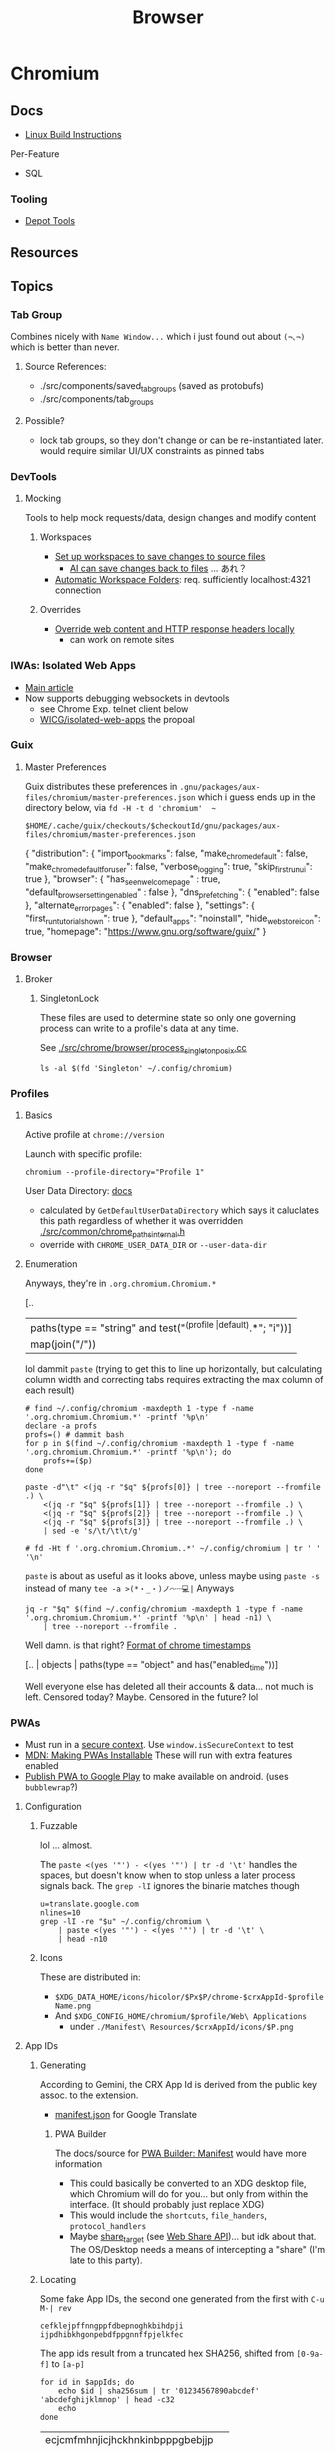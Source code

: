 :PROPERTIES:
:ID:       38638b3e-e023-460e-9670-84776e61468e
:END:
#+title: Browser
#+CATEGORY: topics
#+TAGS:


* Chromium
** Docs

+ [[https://chromium.googlesource.com/chromium/src/+/refs/heads/main/docs/linux/build_instructions.md#install-depot_tools][Linux Build Instructions]]

Per-Feature

+ SQL

*** Tooling
+ [[https://www.chromium.org/developers/how-tos/install-depot-tools/][Depot Tools]]

** Resources

** Topics

*** Tab Group

Combines nicely with =Name Window...= which i just found out about =(¬､¬)= which is
better than never.

**** Source References:

+ ./src/components/saved_tab_groups (saved as protobufs)
+ ./src/components/tab_groups


**** Possible?
+ lock tab groups, so they don't change or can be re-instantiated later. would
  require similar UI/UX constraints as pinned tabs


*** DevTools
**** Mocking
Tools to help mock requests/data, design changes and modify content
***** Workspaces

+ [[https://developer.chrome.com/docs/devtools/workspaces#manual-connection][Set up workspaces to save changes to source files]]
  - [[https://developer.chrome.com/docs/devtools/ai-assistance/styling#auto-workspace][AI can save changes back to files]] ... あれ？
+ [[https://chromium.googlesource.com/devtools/devtools-frontend/+/main/docs/ecosystem/automatic_workspace_folders.md][Automatic Workspace Folders]]: req. sufficiently localhost:4321 connection

***** Overrides
+ [[https://developer.chrome.com/docs/devtools/overrides][Override web content and HTTP response headers locally]]
  - can work on remote sites
*** IWAs: Isolated Web Apps
+ [[https://chromeos.dev/en/web/isolated-web-apps][Main article]]
+ Now supports debugging websockets in devtools
  - see Chrome Exp. telnet client below
  - [[https://github.com/WICG/isolated-web-apps][WICG/isolated-web-apps]] the propoal

*** Guix

**** Master Preferences

Guix distributes these preferences in
=.gnu/packages/aux-files/chromium/master-preferences.json= which i guess ends up
in the directory below, via =fd -H -t d 'chromium'  ~=

=$HOME/.cache/guix/checkouts/$checkoutId/gnu/packages/aux-files/chromium/master-preferences.json=

#+begin_example json
{
    "distribution": {
        "import_bookmarks": false,
        "make_chrome_default": false,
        "make_chrome_default_for_user": false,
        "verbose_logging": true,
        "skip_first_run_ui": true
    },
    "browser": {
        "has_seen_welcome_page" : true,
        "default_browser_setting_enabled" : false
    },
    "dns_prefetching": {
        "enabled": false
    },
    "alternate_error_pages": {
        "enabled": false
    },
    "settings": {
        "first_run_tutorial_shown": true
    },
    "default_apps": "noinstall",
    "hide_web_store_icon": true,
    "homepage": "https://www.gnu.org/software/guix/"
}
#+end_example
*** Browser
**** Broker

***** SingletonLock

These files are used to determine state so only one governing process can
write to a profile's data at any time.

See [[https://chromium.googlesource.com/chromium/src/+/HEAD/chrome/browser/process_singleton_posix.cc][./src/chrome/browser/process_singleton_posix.cc]]

#+begin_src shell :results output verbatim
ls -al $(fd 'Singleton' ~/.config/chromium)
#+end_src

#+RESULTS:
: lrwxrwxrwx 1 dc dc 19 Oct 21 19:01 /home/me/.config/chromium/SingletonCookie -> 0891672785766630363
: lrwxrwxrwx 1 dc dc 13 Oct 21 19:01 /home/me/.config/chromium/SingletonLock -> muhhost-111996
: lrwxrwxrwx 1 dc dc 50 Oct 21 19:01 /home/me/.config/chromium/SingletonSocket -> /tmp/.org.chromium.Chromium.akBre/SingletonSocket

*** Profiles
:PROPERTIES:
:header-args+: :dir (concat (getenv "XDG_CONFIG_HOME") "/chromium/")
:END:

**** Basics

Active profile at =chrome://version=

Launch with specific profile:

#+begin_src shell
chromium --profile-directory="Profile 1"
#+end_src

User Data Directory: [[https://chromium.googlesource.com/chromium/src/+/main/docs/user_data_dir.md][docs]]

+ calculated by =GetDefaultUserDataDirectory= which says it caluclates this path
  regardless of whether it was overridden [[https://source.chromium.org/chromium/chromium/src/+/main:chrome/common/chrome_paths_internal.h;l=27?q=GetDefaultUserDataDirectory&ss=chromium][./src/common/chrome_paths_internal.h]]
+ override with =CHROME_USER_DATA_DIR= or =--user-data-dir=

**** Enumeration

Anyways, they're in =.org.chromium.Chromium.*=
#+name: qProfiles
#+begin_example jq
[..
  | paths(type == "string" and test("^(profile |default).*"; "i"))]
  | map(join("/")) | join("\n")
#+end_example

lol dammit =paste= (trying to get this to line up horizontally, but calculating
column width and correcting tabs requires extracting the max column of each
result)

#+begin_src shell :var q=qProfiles :results output code :wrap example
# find ~/.config/chromium -maxdepth 1 -type f -name '.org.chromium.Chromium.*' -printf '%p\n'
declare -a profs
profs=() # dammit bash
for p in $(find ~/.config/chromium -maxdepth 1 -type f -name '.org.chromium.Chromium.*' -printf '%p\n'); do
    profs+=($p)
done

paste -d"\t" <(jq -r "$q" ${profs[0]} | tree --noreport --fromfile .) \
    <(jq -r "$q" ${profs[1]} | tree --noreport --fromfile .) \
    <(jq -r "$q" ${profs[2]} | tree --noreport --fromfile .) \
    <(jq -r "$q" ${profs[3]} | tree --noreport --fromfile .) \
    | sed -e 's/\t/\t\t/g'

# fd -Ht f '.org.chromium.Chromium..*' ~/.config/chromium | tr ' ' '\n'
#+end_src

#+RESULTS:
#+begin_example
.		.		.		.
├── 0		├── 0		├── 0		├── 0
├── 1		├── 1		├── 1		├── 1
├── last_used		├── last_used		├── 2		├── 2
├── profile		├── profile		├── last_active_profiles		├── 3
│   ├── last_used		│   ├── last_used		│   └── 0		├── last_active_profiles
│   └── profiles_order		│   └── profiles_order		├── last_used		│   └── 0
│       ├── 0		│       ├── 0		├── profile		├── last_used
│       └── 1		│       └── 1		│   ├── last_active_profiles		├── profile
└── profiles_order		└── profiles_order		│   │   └── 0		│   ├── last_active_profiles
    ├── 0		    ├── 0		│   ├── last_used		│   │   └── 0
    └── 1		    └── 1		│   └── profiles_order		│   ├── last_used
                                │       ├── 0		│   └── profiles_order
                                │       ├── 1		│       ├── 0
                                │       └── 2		│       ├── 1
                                └── profiles_order		│       ├── 2
                                    ├── 0		│       └── 3
                                    ├── 1		└── profiles_order
                                    └── 2		    ├── 0
                                                    ├── 1
                                                    ├── 2
                                                    └── 3
#+end_example

=paste= is about as useful as it looks above, unless maybe using =paste -s= instead
of many =tee -a >(*・_・)ノ⌒᠁💻|= Anyways

#+begin_src shell :var q=qProfiles :results output code :wrap example
jq -r "$q" $(find ~/.config/chromium -maxdepth 1 -type f -name '.org.chromium.Chromium.*' -printf '%p\n' | head -n1) \
    | tree --noreport --fromfile .
#+end_src

#+RESULTS:
#+begin_example
.
├── 0
├── 1
├── last_used
├── profile
│   ├── last_used
│   └── profiles_order
│       ├── 0
│       └── 1
└── profiles_order
    ├── 0
    └── 1
#+end_example

Well damn. is that right? [[https://stackoverflow.com/questions/20458406/what-is-the-format-of-chromes-timestamps][Format of chrome timestamps]]

#+begin_example jq
[.. | objects | paths(type == "object" and  has("enabled_time"))]
#+end_example

Well everyone else has deleted all their accounts & data... not much is left.
Censored today? Maybe. Censored in the future? lol
*** PWAs
:PROPERTIES:
:header-args+: :dir (concat (getenv "XDG_CONFIG_HOME") "/chromium/" (getenv "CHROMEPROFILE"))
:END:

+ Must run in a [[https://developer.mozilla.org/en-US/docs/Web/Security/Secure_Contexts][secure context]]. Use =window.isSecureContext= to test
+ [[https://developer.mozilla.org/en-US/docs/Web/Progressive_web_apps/Guides/Making_PWAs_installable#:~:text=For%20a%20PWA%20to%20be%20installable%20it%20must%20be%20served,://%20URLs%20to%20be%20secure.][MDN: Making PWAs Installable]] These will run with extra features enabled
+ [[https://chromeos.dev/en/publish/pwa-in-play][Publish PWA to Google Play]] to make available on android. (uses =bubblewrap=?)

**** Configuration
***** Fuzzable

lol ... almost.

The =paste <(yes '"') - <(yes '"') | tr -d '\t'= handles the spaces, but doesn't
know when to stop unless a later process signals back. The =grep -lI= ignores the
binarie matches though

#+begin_src shell
u=translate.google.com
nlines=10
grep -lI -re "$u" ~/.config/chromium \
    | paste <(yes '"') - <(yes '"') | tr -d '\t' \
    | head -n10
#+end_src

***** Icons

These are distributed in:

+ =$XDG_DATA_HOME/icons/hicolor/$Px$P/chrome-$crxAppId-$profileName.png=
+ And =$XDG_CONFIG_HOME/chromium/$profile/Web\ Applications=
  - under =./Manifest\ Resources/$crxAppId/icons/$P.png=

**** App IDs

***** Generating

According to Gemini, the CRX App Id is derived from the public key assoc. to the
extension.

+ [[https://translate.google.com/_/TranslateWebserverUi/manifest.json][manifest.json]] for Google Translate

****** PWA Builder
The docs/source for [[https://docs.pwabuilder.com/#/builder/manifest][PWA Builder: Manifest]] would have more information

+ This could basically be converted to an XDG desktop file, which Chromium will
  do for you... but only from within the interface. (It should probably just
  replace XDG)
+ This would include the =shortcuts=, =file_handers=, =protocol_handlers=
+ Maybe [[https://docs.pwabuilder.com/#/builder/manifest?id=share_target-object][share_target]] (see [[https://docs.pwabuilder.com/#/home/native-features?id=web-share-api][Web Share API]])... but idk about that. The OS/Desktop
  needs a means of intercepting a "share" (I'm late to this party).

***** Locating
Some fake App IDs, the second one generated from the first with =C-u M-| rev=

#+name: crxAppIds2
#+begin_example
cefklejpffnngppfdbepnoghkbihdpji
ijpdhibkhgonpebdfppgnnffpjelkfec
#+end_example

The app ids result from a truncated hex SHA256, shifted from =[0-9a-f]= to =[a-p]=

#+name: noncedCrxAppIds
#+begin_src shell :var appIds=crxAppIds2
for id in $appIds; do
    echo $id | sha256sum | tr '01234567890abcdef' 'abcdefghijklmnop' | head -c32
    echo
done
#+end_src

#+RESULTS: noncedCrxAppIds
| ecjcmfmhnjicjhckhnkinbpppgbebjjp |
| obfcmpcgoboicbpbhehppkociimjmipd |



****** From ="$profile/Web\ Applications/Manifest\ Resources"=

#+name: pwaAppIds
#+begin_src shell :results output silent
ls "Web Applications/Manifest Resources"
#+end_src

#+call: noncedCrxAppIds(appIds=pwaAppIds)

#+RESULTS:
: cefklejpffnngppfdbepnoghkbihdpji

****** From =$profile/Preferences=

In =$XDG_CONFIG_HOME/chromium/$profile/Preferences= which is a JSON file

#+name: crxAppIds
#+headers: :results output silent
#+begin_src jq :cmd-line -rj :in-file "Preferences"
[(.browser.app_window_placement | keys
   | map(capture("_crx_(?<id>(.*))"; "s") | .id)),
 (.web_app_install_metrics | keys)]
  | flatten | unique | join("\n")

#. | your | query
#  | here | @text
# 1: (if yas-modified-p "#+NAME:") 1
#+end_src

Testing

#+call: noncedCrxAppIds(appIds=crxAppIds)

#+RESULTS:
: cefklejpffnngppfdbepnoghkbihdpji
*** Management & Policy

See [[chrome://management][chrome://management]] and [[chrome://policy][chrome://policy]]

**** Apps

+ [[https://chromeenterprise.google.com/policies/#WebAppInstallForceList][WebAppInstallForceList]]
+ [[https://chromeenterprise.google.com/policies/#WebAppSettings][WebAppSettings]]
+ [[https://chromeenterprise.google.com/policies/#IsolatedWebAppInstallForceList][IsolatedWebAppInstallForceList]] this is only available on ChromeOS (managed
  guest sessions only)

**** DNS

| AdditionalDnsQueryTypesEnabled | BuiltInDnsClientEnabled              | DnsInterceptionChecksEnabled | DnsOverHttpsMode            |
| DnsOverHttpsTemplates          | DnsPrefetchingEnabled                | DnsOverHttpsExcludedDomains  | DnsOverHttpsIncludedDomains |
| DnsOverHttpsSalt               | DnsOverHttpsTemplatesWithIdentifiers |                              |                             |

And =OutOfProcessSystemDnsResolutionEnabled=

**** Defaults

=Default.*(Setting)?=

| Clipboard                 | ControlledFrame  | Cookies             | DeviceAttributes     | DirectSockets                 |
| DownloadDirectory         | FileHandling     | FileSystemReadGuard | FileSystemWriteGuard | Geolocation                   |
| HandlersForFileExtensions | Image            | InsecureContent     | JavascriptOptimizer  | Javascript                    |
| Keygen                    | LocalFonts       | MediaStream         | Notifications        | Plugins                       |
| Popups                    | PrinterSelection | Sensors             | SerialGuard          | ThirdPartyStoragePartitioning |
| WebBluetoothGuard         | WebHid           | WebUsb              | WindowManagement     | WindowPlacement               |

+ =DefaultSearchProvider.*Setting=
+ =DefaultBrowserSettingEnabled=
**** AI
+ =BuiltInAIAPIsEnabled=
+ =GenAiDefaultSettings=

**** Security

+ =AutoFillEnabled=
+ =AbusiveExperienceInterventionEnforce= lol
+ =HttpsOnlyMode=
+ =BrowsingDataLifetime=
+ =CertificateTransparencyEnforcementDisabled.*=

=ApplicationBoundEncryptionEnabled= ...

+ says it matters when application runs from non-standard locations. idk
  whether it applies to binaries running from =/.+ix/store=
+ [[https://www.cyberark.com/resources/threat-research-blog/c4-bomb-blowing-up-chromes-appbound-cookie-encryption][C4 Bomb Blowing Up Chromes Appbound Cookie Encryption]]
  - um yeh. AES be AES. you need block-level access to the device/files
    though. probably easier for files. the kernel part sounds hard. kinda
    pointless if it's "app-bound"
+ [[https://blog.chromium.org/2024/04/fighting-cookie-theft-using-device.html][Fighting Cookie Theft Using Device Bound Sessions]]
  - [[https://security.googleblog.com/2024/04/detecting-browser-data-theft-using.html][Detecting Browser Data Theft Using Windows Event Logs]]
  - really just looking for the =chrome://= url that tells me it's on, but TPM
    does't function so easily in Linux.
+ [[https://www.chromium.org/chromium-os/chromiumos-design-docs/protecting-cached-user-data/#:~:text=Adding%20cryptography%20to%20a%20filesystem,Operating%20System%20files%20and%20programs.][Protecting Cached User Data]]
  - [[https://www.chromium.org/developers/design-documents/tpm-usage/][TPM Usage]]
  - [[https://www.chromium.org/developers/design-documents/chaps-technical-design/][Chaps Technical Design]] PKCS#11 implementation. Pretty illuminating for a
    TPM/Sops-nix integration (the one using SSH key on TPM or something idk)

*** Building
*** Repo

**** Chromium Checkout

***** Minilayout repos

The checkout used by AUR is pretty large and needs submodules. For chromiumos,
the instructions are in [[https://www.chromium.org/chromium-os/developer-library/guides/development/work-on-branch/#check-out-the-whole-tree-with-repo][ChromiumOS Guide to Working on Branches]] but it mentions
a =minilayout= group. This includes =depot_tools= which sounds familiar... but it's
definitely just =chromiumos=

:PROPERTIES:
:header-args+: :dir /tmp/tmp.gCH5ekm9XQ
:END:

After git =clone https://chromium.googlesource.com/chromiumos/manifest.git=

Without =repo init=, these are the gruops. it doesn't require the full sync

#+begin_src shell :results output table
grep -re groups= manifest/full.xml | sed -E 's/ +groups="(.*)".*/\1/g' | tr ',' '\n' | sort | uniq #| tr '\n' ','
#+end_src

#+RESULTS:
| bazel                |
| bluetooth            |
| buildtools           |
| chromeos-admin       |
| config               |
| crostini             |
| crosvm               |
| devserver            |
| firmware             |
| fwsdk                |
| kcam                 |
| labtools             |
| minilayout           |
| moblab               |
| notdefault           |
| partner-config       |
| paygen               |
| satlab               |
| sysmon               |
| ti50                 |
| touch-firmware-tests |
| xolabs               |
| zephyr               |

#+name: jqProjByGroup
#+begin_example jq
.manifest.project[]
| select((."@groups" // "")
  | test($group))

# | map({.project: .})
#+end_example

it's PITA to rewrap .project with manifest. =xq= doesn't jive with =DTD= anyways.

#+name: crProjByGroup
#+begin_src shell :results output code :wrap example xml :var q=jqProjByGroup group="minilayout"
echo '<manifest>'
xq -x --xml-root=project --arg 'group' "$group" "$q" manifest/full.xml \
  | tidy -iq --tidy-mark no -w 0 --show-body-only auto --doctype omit -xml
# meh, it's in the notes. same output.
echo '</manifest>'
#+end_src

#+RESULTS:
#+begin_example xml
<manifest>
<project path="src/repohooks" name="chromiumos/repohooks" groups="minilayout,paygen,firmware,buildtools,labtools,crosvm,fwsdk,ti50"></project>
<project path="chromite" name="chromiumos/chromite" groups="minilayout,paygen,firmware,buildtools,chromeos-admin,labtools,sysmon,devserver,crosvm,fwsdk,ti50">
  <copyfile src="AUTHORS" dest="AUTHORS"></copyfile>
  <copyfile src="LICENSE" dest="LICENSE"></copyfile>
</project>
<project path="src/overlays" name="chromiumos/overlays/board-overlays" groups="minilayout,paygen,firmware"></project>
<project path="src/platform/empty-project" name="chromiumos/infra/build/empty-project" revision="d2d95e8af89939f893b1443135497c1f5572aebc" groups="minilayout,paygen,firmware">
  <annotation name="branch-mode" value="pin"></annotation>
</project>
<project path="src/scripts" name="chromiumos/platform/crosutils" groups="minilayout,paygen,firmware,buildtools,labtools,ti50"></project>
<project path="src/third_party/pyelftools" name="chromiumos/third_party/pyelftools" revision="refs/heads/chromeos-0.22" groups="minilayout,paygen,firmware,buildtools"></project>
<project path="bazel_deps/bazel-central-registry" name="external/github.com/bazelbuild/bazel-central-registry" revision="refs/heads/upstream/main" groups="minilayout,bazel,fwsdk,firmware,ti50"></project>
<project path="bazel_deps/rules_cc" name="chromiumos/third_party/rules_cc" groups="minilayout,bazel,fwsdk,firmware,ti50"></project>
<project path="bazel_deps/rules_pkg" name="chromiumos/third_party/rules_pkg" groups="minilayout,bazel,fwsdk,firmware,ti50"></project>
<project path="bazel_deps/rules_rust" name="chromiumos/third_party/rules_rust" groups="minilayout,bazel,fwsdk,firmware,ti50"></project>
<project path="src/bazel" name="chromiumos/bazel" groups="minilayout,bazel,fwsdk,firmware,ti50">
  <linkfile src="workspace_root/general/WORKSPACE" dest="src/WORKSPACE"></linkfile>
</project>
<project path="src/platform2" name="chromiumos/platform2" groups="minilayout,paygen,crosvm,config,partner-config"></project>
<project path="src/platform/crostestutils" name="chromiumos/platform/crostestutils" groups="minilayout,paygen,firmware,buildtools"></project>
<project path="src/platform/dev" name="chromiumos/platform/dev-util" groups="minilayout,paygen,firmware,buildtools,devserver"></project>
<project path="src/platform/tast" name="chromiumos/platform/tast" groups="minilayout,paygen,ti50"></project>
<project path="src/platform/tast-tests" name="chromiumos/platform/tast-tests" groups="minilayout,paygen,ti50"></project>
<project path="src/third_party/chromiumos-overlay" name="chromiumos/overlays/chromiumos-overlay" groups="minilayout,paygen,firmware,labtools,ti50" sync-c="true"></project>
<project path="src/third_party/eclass-overlay" name="chromiumos/overlays/eclass-overlay" groups="minilayout,paygen,firmware,labtools"></project>
<project path="src/third_party/gtest-parallel" name="external/github.com/google/gtest-parallel" revision="cd488bdedc1d2cffb98201a17afc1b298b0b90f1" groups="minilayout"></project>
<project path="src/third_party/portage-stable" name="chromiumos/overlays/portage-stable" groups="minilayout,paygen,firmware,labtools"></project>
<project path="src/third_party/toolchain-utils" name="chromiumos/third_party/toolchain-utils" groups="minilayout,paygen,firmware"></project>
<project path="src/third_party/toolchains-overlay" name="chromiumos/overlays/toolchains" groups="minilayout,paygen,firmware,labtools"></project>
<project path="src/chromium/depot_tools" remote="chromium" name="chromium/tools/depot_tools" revision="9e30d926fd13430266b3c0141b45790874e2fab3" groups="minilayout,paygen,firmware,buildtools,labtools,ti50"></project>
</manifest>
#+end_example


****** config layout

#+call: crProjByGroup(jqProjByGroup, "config")

#+RESULTS:
#+begin_example xml
<manifest>
<project path="src/config" name="chromiumos/config" groups="paygen,config,partner-config"></project>
<project path="src/project_public" name="chromiumos/project" groups="partner-config"></project>
<project path="src/platform2" name="chromiumos/platform2" groups="minilayout,paygen,crosvm,config,partner-config"></project>
</manifest>
#+end_example

****** buildtools layout

#+call: crProjByGroup(jqProjByGroup, "buildtools")

#+RESULTS:
#+begin_example xml
<manifest>
<project path="src/repohooks" name="chromiumos/repohooks" groups="minilayout,paygen,firmware,buildtools,labtools,crosvm,fwsdk,ti50"></project>
<project path="chromite" name="chromiumos/chromite" groups="minilayout,paygen,firmware,buildtools,chromeos-admin,labtools,sysmon,devserver,crosvm,fwsdk,ti50">
  <copyfile src="AUTHORS" dest="AUTHORS"></copyfile>
  <copyfile src="LICENSE" dest="LICENSE"></copyfile>
</project>
<project path="src/scripts" name="chromiumos/platform/crosutils" groups="minilayout,paygen,firmware,buildtools,labtools,ti50"></project>
<project path="src/third_party/pyelftools" name="chromiumos/third_party/pyelftools" revision="refs/heads/chromeos-0.22" groups="minilayout,paygen,firmware,buildtools"></project>
<project path="src/platform/crostestutils" name="chromiumos/platform/crostestutils" groups="minilayout,paygen,firmware,buildtools"></project>
<project path="src/platform/dev" name="chromiumos/platform/dev-util" groups="minilayout,paygen,firmware,buildtools,devserver"></project>
<project path="src/platform/fw-testing-configs" name="chromiumos/platform/fw-testing-configs" groups="paygen,buildtools,labtools,devserver,firmware"></project>
<project path="src/platform/vboot_reference" name="chromiumos/platform/vboot_reference" groups="paygen,firmware,buildtools,fwsdk"></project>
<project path="src/third_party/autotest/files" name="chromiumos/third_party/autotest" groups="buildtools,labtools,devserver"></project>
<project path="src/chromium/depot_tools" remote="chromium" name="chromium/tools/depot_tools" revision="9e30d926fd13430266b3c0141b45790874e2fab3" groups="minilayout,paygen,firmware,buildtools,labtools,ti50"></project>
<project path="infra/chromite-HEAD" name="chromiumos/chromite" groups="buildtools,paygen">
  <annotation name="branch-mode" value="tot"></annotation>
</project>
<project path="infra_virtualenv" name="chromiumos/infra_virtualenv" groups="buildtools,chromeos-admin,labtools,sysmon,devserver"></project>
</manifest>
#+end_example
** Issues

* Electron
** Docs
** Resources
** Topics

*** Debug
**** Tracing
+ [[https://www.electronjs.org/docs/latest/tutorial/performance][Electron Performance Tutorial]]
+ [[https://www.chromium.org/developers/how-tos/trace-event-profiling-tool/][about:tracing]]
*** Process Model

Two main types and a few others

+ main :: the top-level process =BrowserWindow=
+ utility :: the app can spawn child procs using the =UtilityProcess= API (runs
  Node.js project). This can be disabled (in the application build) unless needed
+ renderer :: renders a web view

**** IPC

+ Renderers can use =ipcRenderer=
  - To receive events: =ipcRenderer.on(chan, listener)=
  - To send events: =ipcRenderer.send(chan, ...args)=

***** Structured Clone

+ Communicates using interfaces similar to webWorkers.
+ Objects must be serializable or more drastic measures are needed (... but
  actually, most IPC methods just don't work). They're sent as full clones using
  the =structuredClone()= algorithm. This evicts cache, introduces jitter/latency
  and can complicate observability/tracing/etc


Standard interfaces are defined for Web APIs in Web IDL format ([[https://webidl.spec.whatwg.org/#js-environment][spec]])
+ [[are][Javascript Types]]
+ [[https://developer.mozilla.org/en-US/docs/Web/API/Web_Workers_API/Structured_clone_algorithm#webapi_types][Web/API Types]]


* API
** Standards
*** Direct Sockets
+ [[https://wicg.github.io/direct-sockets/][wicg.github.io/direct-sockets]]
+ Communicate (directly?) over TCP/UDP Sockets
+ [[https://github.com/guest271314/direct-sockets-http-ws-server][guest271314/direct-sockets-http-ws-server]]
+ and [[https://github.com/GoogleChromeLabs/telnet-client][GoogleChromeLabs/telnet-client]]

*** IDL
IDL specs are in repo: [[https://github.com/w3c/webref/tree/main/ed/idl][w3c/webref]] and collected by crawling with [[https://github.com/w3c/reffy][w3c/reffy]],
which produces the provenance for all the Web APIs is documented in the parent
folder at [[https://github.com/w3c/webref/blob/main/ed/index.json][./ed/index.json]]. There's also [[https://w3c.github.io/webref/ed/idlnames.json][.tr/idlnames.json]], but this hasn't been
updated in a few years (afaik...).

This gist gives an idea of how the data may be used

#+begin_src shell :results output verbatim code :wrap example javascript
curl -s https://gist.githubusercontent.com/dontcallmedom/4ce7183bd1ac9d6bf79ae11da12f1898/raw/35dd381295e1b22b90c50a338020b6d84b626d2c/update-interface-data.js
#+end_src

#+RESULTS:
#+begin_example javascript
const fs = require("fs").promises;

// @@@ download latest tagged version of @webref/idl repo
const webrefPath = "../../webref/ed/";
(async function () {
  const interfaceData = {};
  const index = JSON.parse(await fs.readFile(webrefPath + "idlnames.json", "utf-8"));
  (await Promise.all(
    Object.entries(index)
      .sort(([k1, v1], [k2, v2]) => k1.localeCompare(k2))
      .map(async ([,{parsed: jsonIdlPath}]) => await fs.readFile(webrefPath + jsonIdlPath, "utf-8"))
  )).forEach(jsonData => {
    const jsonIdl = JSON.parse(jsonData);
    if (jsonIdl.type === "interface" || jsonIdl.type === "interface mixin") {
      interfaceData[jsonIdl.name] = {
        inh: jsonIdl.inheritance?.name || "",
        impl: jsonIdl.includes.map(i => i.name)
      };
    }
  });
  console.log(JSON.stringify(interfaceData, null, 2));
})();
#+end_example


** Notifications

*** Manually enable notifications for a site using console

It seems a site needs to ask you for Notifications permissions.

The call to =requestPermission= needs to run from a user-initiated event.

Open inspector, find a =DOM=, add =id=fdsa=.

Right click the node, use in console (that's helpful) and then run:

#+begin_src javascript
temp0.onclick = function() {
  Notification.requestPermission().then(
    (result) => console.log(result))
}
#+end_src

*** Inversion of Control For Notifications

So it's frustrating that this data is about users and for users ... but
configured on an app and client-specific basis.

It would be nice if a user had a singular interface for subscribing to
notification feeds from any app ... like RSS but more abstract. This should
represent an inversion of control that makes it easier for a person to stay in
tune with information and control its presentation.

+ Given a set of parameters that specify a notification stream, an app's
  potential notification streams would be remotely defined and browseable
  through an interface. Or configurable by plain text.
+ To receive notifications from a stream, you update configuration for a
  Notification client (window manager or iOS).
+ The client merges/flattens their config into a list (or bundle) of
  notification-stream parameters. Each notification-stream's parameters can be
  deterministically generate a hash, but also the bundle can be hashed so on the
  back end it is efficient.
+ The bundle's hash uniquely identifies a single connection over which all
  notifications are multiplexed. Multiple clients could subscribe to the same
  bundle hash.
+ When the client's notification service comes online, it registers a single
  connection to a multiplexed stream. Notifications for the bundle's event types
  are pushed to the client.

The bundles & hashes allow client configurations to be propagated to the user's
devices more easily. This reduces the configuration overhead for the less savvy
users, but the plain text allows power users to get more of what they want to
see /where they want to see it/.

So if I want a specific monitor or window or laptop to present specific streams
of notifications then I can set up a raspberri pi with a monitor or
whatever. Then, I tell it which bundles to fetch from specific apps and from
there your OS notification UI/UX helps you sort them out or see history.

Maybe it would still be configuration overload for the average user and maybe
it's not that useful given that other people don't seem to be annoyed with
configuring software/devices to display notifications or realtime events. AI can
help with configuration overload and with figuring out what's relevant to you at
the moment, given some limited information about your desktop interactions.

Maybe sockets aren't appropriate for push-based notifications, but you at least
need something like /multicast/ and /renegotiatable/ TLS connection -- TLS can't
connect multiple clients regardless of IPv6 multicast AFAIK.

i'm not sure about the details of how web/sockets scale, but I've heard it
limits websockets' applicability.  If there are scaling limits for the number of
open sockets ... this is actually a feature not a bug (for monetization that
is).

**** How Diverse are Social Media UI/UX Habits?

This could also represent an inversion of control for accessing information from
social media. Many downstream problems from social media (feedback loops,
missing updates from friends/family) stem from users simply defaulting to their
main newsfeed or stream. At least that's how it was for me. Each platform has
many features for search, but in the end I don't think that casual users end up
navigating to content in this way. These search features are a UI/UX on top of
API features which are more useful for social media marketing or
analysis.

Facebook formerly had a feature where you could create lists of friends and you
were presented a newsfeed limited to just those people. This was likely demoted
in UI/UX around the time that Facebook Pages became big. I set up a dozen lists
and planned to use this, but ultimately browsed these newsfeeds like 4
times.

Currently, the value that Social Media delivers to advertisers is in influencing
users in some consequential way. So encouraging users to forget about telling
the app about what they want to see shifts things in Facebook's favor: their
infrastructure maybe a bit easier to maintain; it's easier to nudge or structure
the UX. This funnels user habits towards a more limited set of behaviors which
ultimately increases ROI more than

But this is /exactly/ the problem. Your data /is/ our interactions, our words,
our lives. This belongs to us. It should be person-centric and I believe
changing user habits would change the social media's cultural impact. I don't
know whether there's a ideal mean between the user-centric UX and
monetization/revenue. Social media promised a lot in the beginning, but it's
just not healthy. Social media usage should encourage becoming more
active/engaged in the world, but users' attention is grounded to simple clusters
of user habits. People then become passive and their UI/UX habits are
repetitive.

The feedback loops also tend to skew the data that UXs create. This misleads by
supporting erroneous insights for those who have access to the data, whether
internal to Facebook or external for Social Media Marketing. Given that
Facebook/etc deliver value in the form of "influenced users to the highest
bidder", then /what trends on social media is quite often irrelevant at best if
not the opposite of reality./ This is because the highest bidder /had a
sufficiently large budget/ _and_ /the need to influence/. The effectiveness of
Social Media marketing campaigns is judged by what? DATA. Where does this data
come from?  Facebook. Any junior marketing management major will (probably)
agree:

+ their work is centered around creating change
+ their department's budgets are determined by need, past success and the need
  to accomplish/ensure the business strategy needs of executives/clients.
+ to demonstrate that /your work/ _determined_ the outcome (see Macchiavelli),
  then you need to measure response.

So it's important to compare data sources when analyzing or differentiating the
success of campaigns or the need to increase spending.

A new product launch for a new brand from Dell or HP could turn the company into
the next Apple for that line of products ... but if 5-year business strategy
/depends on early success/, you need to know how hard to press the gas pedal to
make sure it does. The faster you spend, the faster your competitors may spend
because /the one or two companies/ competing to retain dominant market share
must fending off attacks from /many competitors/. Those competitors could maybe
collaborate to influence consumers ... though I'm not sure of the specifics.

But when feedback loops skew data/analytics ... then how do you know you're not
measuring the ruler? Even if you have multiple data sources in addition to the
Facebook ad analytics, if your data analysis primarily structured /on top of/
Facebook's data then your foundation may be unsound. This is a completely
separate issue entirely from how feedback loops may skew data analysis. These
effects skew the UI/UX interactions for short-time periods ... which is the
/action/ you're spending money on. It's not a sound basis for determining
whether your spend resulted in change, since good social media
analytics/engagement isn't what your paying for. How clearly you can dilineate
the effect of feedback loops depends on the specifics of the campaigns, product
type, customer segments or business needs.

These affect the signal-to-noise ratio that conversion analytics would give you,
for example. The value of data about conversion types depends on your
assumptions about UI/UX: what is the customer thinking and how does this change
over 1s to 5s to 1 minute; what type of customer is this; do they explore the
site; where do they go; etc.

I get the feeling people place too much trust in the crowd. For metrics such as
likes & impressions: these are shallow. Did the customer actually spend money?
That money is scarce implies that customer spending is a useful signal. Time
investment is also useful. Some metrics are more grounded than others. But if
there's too much cross-correlation in some dimensions of the metrics, how can
you separate cause/effect? Determining whether social media marketing is
successful should primarily be measured using data based on outcomes and
particularly those . Social Media analytics is more useful in targeting or to
aid understanding your customer. The data may be useful in determining marketing
failure ... but maybe not.

I don't really know what I'm talking about ... but i read a book on marketing
once. It was on the "self-taught MBA" book list. It covered the difference
between advertising and publicity quite a lot. The latter is much more
useful. Particularly, if you identify current interest in topics/events related
to your brand, you can plug the attention/salience into strategies to grow new
customer relationships. The interest may otherwise be passive. This may help
your business/org to understand itself as much as it does your customer. The
publicity shouldn't be staged, but doesn't need to be be. If your product or
business or non-profit has compelling value or mission, then finding ways to
connect to new customers gives you many more options. After all, /what is it
that people are really buying?/

Anyways, social media should feel collaborative. You should have control over
your experience. Facebook effectively modulates your experience anyways ... for
A/B testing. But see: this is Facebook-centric. It's not person-centric. They
have the feature. You don't. You simply do not have the time in days to actually
measure/demonstrate why you're seeing the content you're seeing. This is
particularly confusing if Facebook's A/B testing or content selection is biased
by the sparsity of the data.

Previous ideas for addressing the lack of control over newsfeed include:

+ The ability to subscribe to curated newsfeeds (which isn't too different than
  some of the notification ideas above). This is antequated, since AI can help
  with this quite a bit.
+ A "mix it up" button to randomize the newsfeed. Or the ability to jump tracks
  and toggle between 3+ newsfeeds. The parameters may either be shown to the
  user or not, but they want a new experience and know that pushing the damn
  button does something different.

This is a signal you could use if you weren"t so obsessed with extracting as
much attention as possible -- I kind of hate social media sometimes, but it's a
necessary evil. Maybe it doesn't have to be like that, but it looks like online
culture and habits are kind of locking into place. Maybe it's just a plateau and
something disrupts the existing paradigm. But I'd like to push that button.

I don't mean to single out Facebook, but that's the brand. Facebook IS social
media. But really these problems are generally endemic to all social
platforms. Oh, is it Meta now? Find and replace facebook => tiktok then. or
whatever platform. They all share common problems. Sorry, but I wasted quite a
bit of time chasing the Tik Tok dragon.

*** Don't Look, Listen

Yeh, it turns out that the reason that I can't stand webapps is because as soon
as the Notifications API became integrated into chrome/firefox, I decided I
didn't want any notifications from any notification apps. I never tried it. The
wording also seemed to imply that both Chrome /and/ MacOS would be redundantly
displaying notifications. Also, knee-jerk reaction to webapps that /should not/
ask for notifications reinforce my rejection of this.

I recently explored email filters and had assumed that most successful people
must be like some kind of email savants. I had never developed good email
habits, but only realized how serious of a problem this was in 2020? My old
email account had 160,000 messsages and the initial IMAP sync will flatline most
email clients. It at least hogs machine resources for hours if not days.... I
worked this down to 130K with Gmail filters, but I don't realllly want to delete
everything. For some reason, it's not so simple as to limit IMAP label
subscriptions, I think because the labelling doesn't exist for most things. I
thought this would be easier to manage in a desktop client.

So I started over with a clean email. I like Thunderbird, but I couldn't stand
accessing Gmail through a browser since I can't ever find the goddamn tab and
the thing doesn't want you to open multiple tabs to simultaneously work on
multiple communication tasks at the same time.

However, now that I've switched to Linux for some time and I actually understand
how notifications are presented to the window manager's client ... I magically
understand how it works. But almost zero apps on most browser installations are
permitted notifications. So it's not like they showed up and I was very stubborn
about "Browser Notifications? NOPE! .. WHY?".

Without other people to model my communication habits on, it's very difficult to
miraculously connect the dots. There's an absence of notifications and an
absence of time spent seeing other people /working/. I haven't spent much time
around developers or had many conversations about web development in the past
decade. So what the Notifications API did for webapps didn't really come up.

There are many youtube videos on configuring i3/sway/etc ... but if the videos
are live-streamed, they're using a VM. Or at least, it's never the monitor with
personal or work-related information on the screen.  I can't actually remember
seeing notifications in almost any video ... weird that I really can't recall a
single incidence besides maybe dunst configuration videos ... but it makes
sense. Youtubers and most tech-savvy people with a public presence maintain
multiple personas ... but all seem to understand what goes on the screen and
what doesn't. I've dabbled in this and thought about many of the same things.

But yeh, when almost everything that's not a mobile app or an electron app ends
up being a web application, then what this does is makes you digitally deaf.



* Headless
** Docs
** Resources
*** Security
+ [[https://medium.com/@woff/setting-up-playwright-vscode-for-hacking-headless-browsers-cc8e6298e9b4][Setting up Playwright & VSCode for Hacking Headless Browsers]]

* Firefox

** Docs

** Resources
*** Tools
+ [[https://profiler.firefox.com/docs/#/][Firefox Profiler]]

*** [[https://codeberg.org/mk-fg/waterfox][mk-fg/waterfox]]

This guy's projects is crazy yo

+ extension & configuration of Firefox browser (technically Waterfox)
+ basically a project to help in the setup of user.js, specific custom
  extensions

** Topics

*** Misc
**** View Partial Source For Fragment

=<mouse-2> e=

*** Profile Data

I would like my keyboard shortcuts to sync or to be exportable.

**** Finding active profile path

Set a default firefox root directory

#+name: ffdata
#+begin_src emacs-lisp :results silent :export none
;; echo "$HOME/.mozilla/firefox"
(expand-file-name ".mozilla/firefox" (getenv "HOME"))
#+end_src

Probably don't leave your =~/.mozilla/firefox= directory results here.

#+begin_example org
#+headers: :var ffdata="/some/tmp/directory/"
#+end_example

Convert data in =profiles.ini= to JSON

#+name: ffprofilesjson
#+headers: :var ffdata=ffdata
#+begin_src sh :results output silent code :wrap src yaml
# ffdata="$HOME/.mozilla/firefox"
ffprofiles=$ffdata/profiles.ini

# ffdata=/tmp/ffdata
# ffprofiles=$ffdata/profiles.fake.ini

cat $ffprofiles  \
    | sed -E 's/=(.*[^"])$/ = "\1"/' \
    | tomlq
#+end_src

Extract ID of active profile

#+name: ffactiveid
#+headers: :results output silent
#+begin_src jq :stdin ffprofilesjson :cmd-line "-rj"
# with_entries(select(.value.Default == "1"))
. | to_entries | map(select(.value.Default == "1"))
  | first | .value.Path

# with_entries(.value += {Id: "0"})
#+end_src

Now it can be listed

#+name: ffactivepath
#+headers: :var ffprof=ffactiveid ffdata=ffdata
#+begin_src emacs-lisp :results silent
;; setq-local is kind of a hack
(setq-local ffactivepath (expand-file-name ffprof ffdata))
#+end_src

And the databases queried

#+name: ffplacesschema
#+headers: :dir (identity ffactivepath) :db places.sqlite
#+headers: :file (expand-file-name "img/sql/ffplaces.schema.sql" (file-name-directory (buffer-file-name)))
#+headers: :results output file
#+begin_src sqlite :results output
.fullschema --indent
#+end_src

#+RESULTS: ffplacesschema
[[file:img/sql/ffplaces.schema.sql]]

#+name: ffplacesschema
#+headers: :dir (identity ffactivepath) :db places.sqlite
#+headers: :file (expand-file-name "img/sql/ffplaces.schema.sql" (file-name-directory (buffer-file-name)))
#+headers: :results output file
#+begin_src sqlite :results output
.fullschema --indent
#+end_src

**** Every time i install a new browser/profile

I would love to enter these shortcuts in one at a time, which for an extension
which itself should've probably just been a feature in 2010. All browsers have
these problems and actually finding what files contain info like this doesn't
show up on Google.

#+name: ffshortcuts-for-extension
#+headers: :results output
#+headers: :var extension="treestyletab@piro.sakura.ne.jp"
#+headers: :in-file (expand-file-name "extension-settings.json" ffactivepath)
#+begin_src jq :cmd-line "-rj"
# with_entries(select(.value.Default == "1"))
.commands # | to_entries
  | map_values(.precedenceList | first)
  | map_values(select(.id == $extension and (.value.shortcut | length) > 0))
  | with_entries({"key": .key, "value": .value.value.shortcut})

#+end_src

#+RESULTS: ffshortcuts-for-extension
#+begin_example
{
  "treeMoveUp": "Ctrl+Alt+K",
  "treeMoveDown": "Ctrl+Alt+J",
  "focusPreviousSilently": "Ctrl+Alt+W",
  "focusNextSilently": "Ctrl+Alt+S",
  "focusParent": "Ctrl+Alt+H",
  "newChildTab": "Ctrl+Alt+T",
  "focusFirstChild": "Ctrl+Alt+L",
  "closeDescendants": "Ctrl+Alt+Q",
  "newContainerTab": "Ctrl+F1"
}
#+end_example

All browsers have neutered functionality. It's not Firefox or Chrome or
whatever. These are applications designed for corporations, not you the user.

*** Sqlite

Hmmmm.... wow. i can haz that?

[[id:0c386ed6-5a9d-4fc0-8444-550fce2c39a4][Org-babel with more detail here]]. It's honestly more of a feature than a bug, but
the data maybe ummm should be encrypted. [[https://jhoneill.github.io/powershell/2020/11/23/Chrome-Passwords.html][Same thing]] in [[https://developer.chrome.com/blog/deprecating-web-sql/][Chromium]].
Surprise. You're naked if anyone gets a shell to your environment ... with read
access to =$HOME=. Big deal. No passwords, but yeh... does it matter? It's being
phased out... but until then, have a fig leaf.

#+begin_src shell :results output list
ffdata="$HOME/.mozilla/firefox"
ffprofile=$(grep -e "^Default=.*" $ffdata/profiles.ini | head -n1 | cut -f2 -d'=')

cd $ffdata/$ffprofile
ls *.sqlite
#+end_src

#+RESULTS:
#+begin_example
- content-prefs.sqlite
- cookies.sqlite
- credentialstate.sqlite
- favicons.sqlite
- formhistory.sqlite
- permissions.sqlite
- places.sqlite
- protections.sqlite
- storage.sqlite
- storage-sync-v2.sqlite
- webappsstore.sqlite
#+end_example

*** Extensions

**** Tree Style Tabs

+ Impressive project, given how modular/interoperable it is.
+ A lot of config options.

***** User Stylesheet Fix To Hide Tab Bar

The TST extensions can basically replace the tab bar. I kept looking for this
option (for TST to manage the horizontal tab bar visibility), but apparently you
[[https://www.reddit.com/r/firefox/comments/nwrtdv/comment/h1b6c62/?utm_source=share&utm_medium=web2x&context=3][just hide the tab bar]] altogether. This needs to be done on a per-installation,
per-profile basis, hence ... the notes.

+ [[https://github.com/MrOtherGuy/firefox-csshacks][MrOtherGuy/firefox-csshacks]] (with examples)
+ [[https://github.com/FirefoxCSS-Store/FirefoxCSS-Store.github.io/blob/main/README.md#generic-installation][Firefox-CSS-Store/Firefox-CSS-Store.github.io]]

****** Using userChrome.css

On Linux for me, the only =about:config= necessary to enable was
=toolkit.legacyUserProfileCustomizations.stylesheets=, despite what's documented
in some of these CSS repos. The other options /may/ eat all your Video RAM, but
may be necessary for those themes. I'm not sure how X11/etc framebuffers work
with multiple desktops and window previews...

If the above value is set, then
=~/.mozilla/firefox/$profile/chrome/userChrome.css= must exist.

#+begin_src css

#TabsToolbar {
    visibility: collapse;
}

/* remove headers from sidebars */
#sidebar-header {
  display: none;
}

/* reduce minimum width of sidebar */
#sidebar-box {
  min-width: 100px !important;
}

#+end_src

Or [[https://mrotherguy.github.io/firefox-csshacks/?file=autohide_tabstoolbar.css][autohide the tab bar]], though the more =userChrome.css= you use, the more
problems you may encounter... and you have to restart on every change.

****** Using treestyletabs



****** TODO port to dotfiles after finding a decent way to parse =~/.mozilla/firefox/profiles.ini=

If I don't end up using Nyxt first.

**** Debugging

The devtools are nice, but missing 5+ years of development has not been kind to
me (esp. knowing how useful the tools were then). Luckily, you can just enable
the logging in TST (and also debug, which took me a second).

Determining TST entry points was a bit complicated, but es6 modules can be
imported to eval (?) ... I would have just used breakpoints, but the issue
seemed to be in the initialization.

Not really a bug, just needed customization (to avoid unnecessary permissions: a
good thing).

***** Profiles

Isolated browser contexts can be created by using =about:profiles=

***** [[https://firefox-source-docs.mozilla.org/devtools-user/browser_console/index.html][Browser Console]]

Requires enabling the [[https://firefox-source-docs.mozilla.org/devtools-user/browser_toolbox/index.html][Browser Toolbox]].

***** Extension Console

Found in [[about:debugging][about:debugging]].

The extensions may include files built which are not in the Github.

=C-M-f/b= for =forward/backward-sexp= are about as useful as you'd think they
are, so it sucks not having that kinda most of the time. You can, of course,
connect remotely to the debugger and ... well [[https://www.reddit.com/r/xkcd/comments/46w1zc/til_that_emacs_has_a_reference_to_xkcd_378_mx/][XKCD has a comic about this]].

*** Custom Stylesheets

**** For GNU Manuals

#+begin_src css

@-moz-document domain(www.gnu.org) {

    /* scheme docs */
    code.code var {
        color: orange;
    }

    strong.def-name {
        color: indianred;
    }

    var.def-var-arguments {
        color: turquoise;
    }

    /* gnus docs */
    code {
        color: orange;
    }

    samp {
        color: indianred;
    }

}

@-moz-document domain(nongnu.org) {
    tt.key, kbd {
        color: turquoise;
    }

    p code, td code, li code {
        color: orange;
    }

    td code {
        color: orange;
    }
}

@-moz-document domain(guix.gnu.org) {

    /* guix docs */
    dl.def span.category code {
        color: indianred;
    }

    dl.def dt span > code:first {
        color: indianred;
    }

    dl.def dt span > code {
        color: orange;
    }

    dl.def span em {
        color: turquoise;
    }

    dl.def span strong {
        color: orange;
    }

    dl.def p code {
        color: orange;
    }

}

#+end_src
**** Reader View

For condensed prints

#+begin_src css
.moz-reader-block-img {
  max-height: 15em;
  width: auto;
}

td p {
  margin\ 0: ;
  margin: 0;
}

.header > h1 {
  /* margin: 30px 0; */
}

.header > .credits {
  /* margin: 0 0 10px; */
}

.moz-reader-content p, .moz-reader-content p, .moz-reader-content code, .moz-reader-content pre, .moz-reader-content blockquote, .moz-reader-content ul, .moz-reader-content ol, .moz-reader-content li, .moz-reader-content figure, .moz-reader-content .wp-caption {
  /* margin: -10px -10px calc(8px + var(--line-height) * 0.4); */
  /* padding: 10px; */
}

table, th, td {
  /* border: 1px solid currentColor; */
  /* padding: 6px; */
  border: 2px solid grey;
  padding: 0.1rem;
}

.container {
  /* --line-height: 1em; */
  --line-height: 1.2em;
}
#+end_src

* Nyxt

** Docs

+ [[https://nyxt.atlas.engineer/documentation][Manual]]
+ [[https://github.com/atlas-engineer/nyxt/tree/25bf3a481b07b43c24eb1dcd76fd4c0d56699c5a/documents][Developer's Manual]]

** Resources

** Topics
*** Buffers

*** Panels

[[https://nyxt.atlas.engineer/article/panel-buffers.org][Panel buffers: useful data and widgets pinned to windows or buffers]]

+ There are two of these: a =:left= slot and a =:right= slot.
+ Source is in [[https://github.com/atlas-engineer/nyxt/blob/master/source/panel.lisp][panel.lisp]], but the feature isn't in v2.2.4

*** Windows

** Issues
